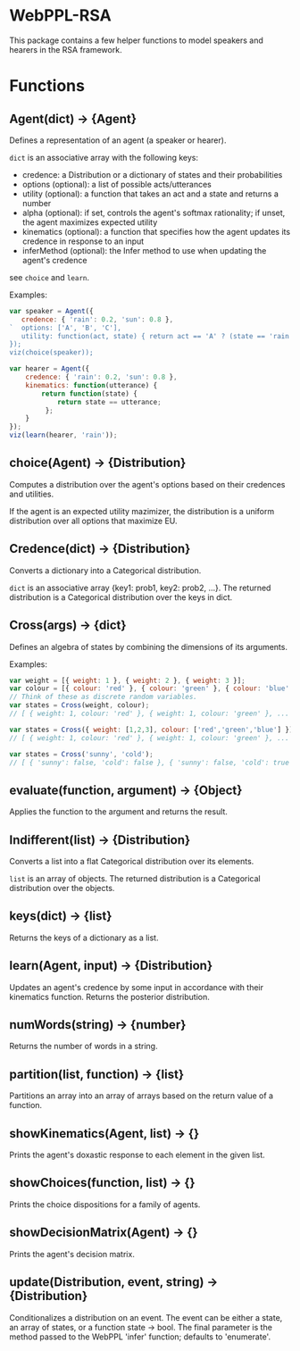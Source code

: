 * WebPPL-RSA

This package contains a few helper functions to model speakers and hearers in
the RSA framework.

* Functions

** Agent(dict) → {Agent}

Defines a representation of an agent (a speaker or hearer).

~dict~ is an associative array with the following keys:

 - credence: a Distribution or a dictionary of states and their probabilities
 - options (optional): a list of possible acts/utterances
 - utility (optional): a function that takes an act and a state and returns a number
 - alpha (optional): if set, controls the agent's softmax rationality;
                     if unset, the agent maximizes expected utility
 - kinematics (optional): a function that specifies how the agent updates its credence
                          in response to an input
 - inferMethod (optional): the Infer method to use when updating the agent's credence
   
see ~choice~ and ~learn~.

Examples:

#+BEGIN_SRC js
var speaker = Agent({
   credence: { 'rain': 0.2, 'sun': 0.8 },
`  options: ['A', 'B', 'C'],
   utility: function(act, state) { return act == 'A' ? (state == 'rain' ? 1 : 0) : 0; }
});
viz(choice(speaker));
#+END_SRC

#+BEGIN_SRC js
var hearer = Agent({
    credence: { 'rain': 0.2, 'sun': 0.8 },
    kinematics: function(utterance) {
        return function(state) {
            return state == utterance;
         };
    }
});
viz(learn(hearer, 'rain'));
#+END_SRC

** choice(Agent) → {Distribution}

Computes a distribution over the agent's options based on their credences and
utilities.

If the agent is an expected utility mazimizer, the distribution is a uniform distribution over all options that maximize EU.

** Credence(dict) → {Distribution}

Converts a dictionary into a Categorical distribution.

~dict~ is an associative array {key1: prob1, key2: prob2, ...}.
The returned distribution is a Categorical distribution over the keys in dict.

** Cross(args) → {dict}

Defines an algebra of states by combining the dimensions of its arguments.

Examples:

#+BEGIN_SRC js
var weight = [{ weight: 1 }, { weight: 2 }, { weight: 3 }];
var colour = [{ colour: 'red' }, { colour: 'green' }, { colour: 'blue' }];
// Think of these as discrete random variables.
var states = Cross(weight, colour);
// [ { weight: 1, colour: 'red' }, { weight: 1, colour: 'green' }, ... ]
#+END_SRC

#+BEGIN_SRC js
var states = Cross({ weight: [1,2,3], colour: ['red','green','blue'] });
// [ { weight: 1, colour: 'red' }, { weight: 1, colour: 'green' }, ... ]
#+END_SRC

#+BEGIN_SRC js
var states = Cross('sunny', 'cold');
// [ { 'sunny': false, 'cold': false }, { 'sunny': false, 'cold': true }, ... ] 
#+END_SRC

** evaluate(function, argument) → {Object}

Applies the function to the argument and returns the result. 

** Indifferent(list) → {Distribution}

Converts a list into a flat Categorical distribution over its elements.

~list~ is an array of objects.
The returned distribution is a Categorical distribution over the objects.

** keys(dict) → {list}

Returns the keys of a dictionary as a list.

** learn(Agent, input) → {Distribution}

Updates an agent's credence by some input in accordance with their kinematics
function. Returns the posterior distribution.

** numWords(string) → {number}

Returns the number of words in a string.

** partition(list, function) → {list}

Partitions an array into an array of arrays based on the return value of a
function.

** showKinematics(Agent, list) → {}

Prints the agent's doxastic response to each element in the given list.

** showChoices(function, list) → {}

Prints the choice dispositions for a family of agents.

** showDecisionMatrix(Agent) → {}

Prints the agent's decision matrix.

** update(Distribution, event, string) → {Distribution}

Conditionalizes a distribution on an event. The event can be either a state, an
array of states, or a function state → bool. The final parameter is the method
passed to the WebPPL 'infer' function; defaults to 'enumerate'.

